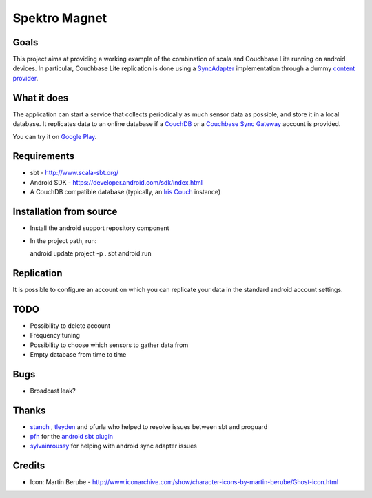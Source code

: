 ==============
Spektro Magnet
==============

Goals
=====

This project aims at providing a working example of the combination of
scala and Couchbase Lite running on android devices. In particular, Couchbase Lite 
replication is done using a 
`SyncAdapter <https://developer.android.com/reference/android/content/AbstractThreadedSyncAdapter.html>`_ 
implementation through a dummy 
`content provider <https://developer.android.com/guide/topics/providers/content-providers.html>`_.

What it does
============
The application can start a service that collects periodically as much sensor data as possible,
and store it in a local database. It replicates data to an online database if a 
`CouchDB <https://couchdb.apache.org/>`_ 
or a `Couchbase Sync Gateway <https://github.com/couchbaselabs/sync_gateway>`_ 
account is provided.

You can try it on `Google Play <https://play.google.com/store/apps/details?id=eu.pulsation.spektromagnet>`_.

Requirements
============

* sbt - http://www.scala-sbt.org/
* Android SDK - https://developer.android.com/sdk/index.html
* A CouchDB compatible database (typically, an `Iris Couch <https://www.iriscouch.com/>`_ instance)

Installation from source
========================

* Install the android support repository component
* In the project path, run::

  android update project -p .
  sbt android:run

Replication
===========
It is possible to configure an account on which you can replicate your data in the standard android
account settings.

TODO
====

* Possibility to delete account
* Frequency tuning
* Possibility to choose which sensors to gather data from
* Empty database from time to time

Bugs
====

* Broadcast leak?

Thanks
======
* `stanch <https://github.com/stanch>`_ , `tleyden <https://github.com/tleyden>`_ and pfurla who helped to resolve issues between sbt and proguard
* `pfn <https://github.com/pfn>`_ for the `android sbt plugin <https://github.com/pfn/android-sdk-plugin>`_
* `sylvainroussy <https://github.com/sylvainroussy>`_ for helping with android sync adapter issues

Credits
=======
* Icon: Martin Berube - http://www.iconarchive.com/show/character-icons-by-martin-berube/Ghost-icon.html
